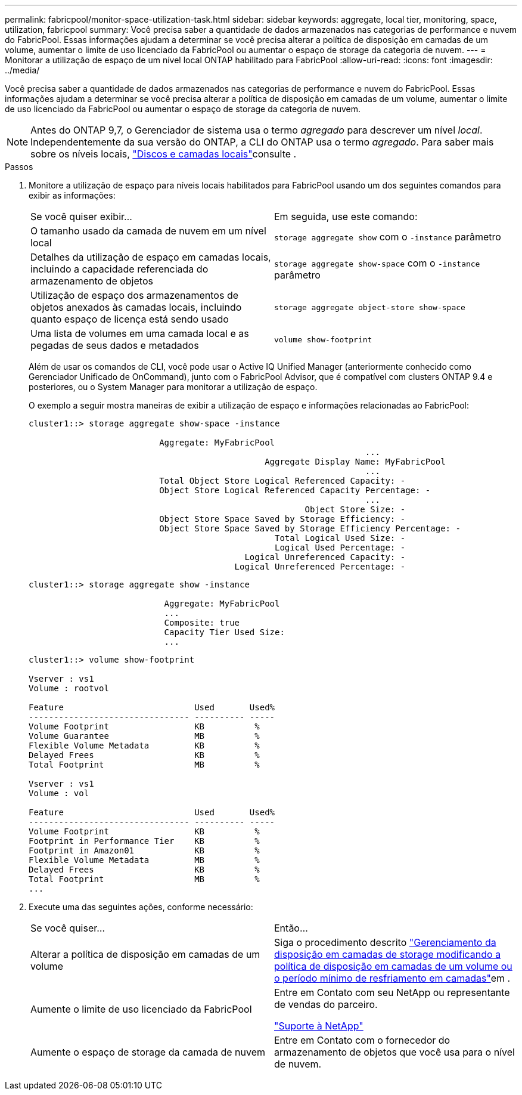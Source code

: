 ---
permalink: fabricpool/monitor-space-utilization-task.html 
sidebar: sidebar 
keywords: aggregate, local tier, monitoring, space, utilization, fabricpool 
summary: Você precisa saber a quantidade de dados armazenados nas categorias de performance e nuvem do FabricPool. Essas informações ajudam a determinar se você precisa alterar a política de disposição em camadas de um volume, aumentar o limite de uso licenciado da FabricPool ou aumentar o espaço de storage da categoria de nuvem. 
---
= Monitorar a utilização de espaço de um nível local ONTAP habilitado para FabricPool
:allow-uri-read: 
:icons: font
:imagesdir: ../media/


[role="lead"]
Você precisa saber a quantidade de dados armazenados nas categorias de performance e nuvem do FabricPool. Essas informações ajudam a determinar se você precisa alterar a política de disposição em camadas de um volume, aumentar o limite de uso licenciado da FabricPool ou aumentar o espaço de storage da categoria de nuvem.


NOTE: Antes do ONTAP 9,7, o Gerenciador de sistema usa o termo _agregado_ para descrever um nível _local_. Independentemente da sua versão do ONTAP, a CLI do ONTAP usa o termo _agregado_. Para saber mais sobre os níveis locais, link:../disks-aggregates/index.html["Discos e camadas locais"]consulte .

.Passos
. Monitore a utilização de espaço para níveis locais habilitados para FabricPool usando um dos seguintes comandos para exibir as informações:
+
|===


| Se você quiser exibir... | Em seguida, use este comando: 


 a| 
O tamanho usado da camada de nuvem em um nível local
 a| 
`storage aggregate show` com o `-instance` parâmetro



 a| 
Detalhes da utilização de espaço em camadas locais, incluindo a capacidade referenciada do armazenamento de objetos
 a| 
`storage aggregate show-space` com o `-instance` parâmetro



 a| 
Utilização de espaço dos armazenamentos de objetos anexados às camadas locais, incluindo quanto espaço de licença está sendo usado
 a| 
`storage aggregate object-store show-space`



 a| 
Uma lista de volumes em uma camada local e as pegadas de seus dados e metadados
 a| 
`volume show-footprint`

|===
+
Além de usar os comandos de CLI, você pode usar o Active IQ Unified Manager (anteriormente conhecido como Gerenciador Unificado de OnCommand), junto com o FabricPool Advisor, que é compatível com clusters ONTAP 9.4 e posteriores, ou o System Manager para monitorar a utilização de espaço.

+
O exemplo a seguir mostra maneiras de exibir a utilização de espaço e informações relacionadas ao FabricPool:

+
[listing]
----
cluster1::> storage aggregate show-space -instance

                          Aggregate: MyFabricPool
                                                                   ...
                                               Aggregate Display Name: MyFabricPool
                                                                   ...
                          Total Object Store Logical Referenced Capacity: -
                          Object Store Logical Referenced Capacity Percentage: -
                                                                   ...
                                                       Object Store Size: -
                          Object Store Space Saved by Storage Efficiency: -
                          Object Store Space Saved by Storage Efficiency Percentage: -
                                                 Total Logical Used Size: -
                                                 Logical Used Percentage: -
                                           Logical Unreferenced Capacity: -
                                         Logical Unreferenced Percentage: -

----
+
[listing]
----
cluster1::> storage aggregate show -instance

                           Aggregate: MyFabricPool
                           ...
                           Composite: true
                           Capacity Tier Used Size:
                           ...
----
+
[listing]
----
cluster1::> volume show-footprint

Vserver : vs1
Volume : rootvol

Feature                          Used       Used%
-------------------------------- ---------- -----
Volume Footprint                 KB          %
Volume Guarantee                 MB          %
Flexible Volume Metadata         KB          %
Delayed Frees                    KB          %
Total Footprint                  MB          %

Vserver : vs1
Volume : vol

Feature                          Used       Used%
-------------------------------- ---------- -----
Volume Footprint                 KB          %
Footprint in Performance Tier    KB          %
Footprint in Amazon01            KB          %
Flexible Volume Metadata         MB          %
Delayed Frees                    KB          %
Total Footprint                  MB          %
...
----
. Execute uma das seguintes ações, conforme necessário:
+
|===


| Se você quiser... | Então... 


 a| 
Alterar a política de disposição em camadas de um volume
 a| 
Siga o procedimento descrito link:modify-tiering-policy-cooling-period-task.html["Gerenciamento da disposição em camadas de storage modificando a política de disposição em camadas de um volume ou o período mínimo de resfriamento em camadas"]em .



 a| 
Aumente o limite de uso licenciado da FabricPool
 a| 
Entre em Contato com seu NetApp ou representante de vendas do parceiro.

https://mysupport.netapp.com/site/global/dashboard["Suporte à NetApp"^]



 a| 
Aumente o espaço de storage da camada de nuvem
 a| 
Entre em Contato com o fornecedor do armazenamento de objetos que você usa para o nível de nuvem.

|===

